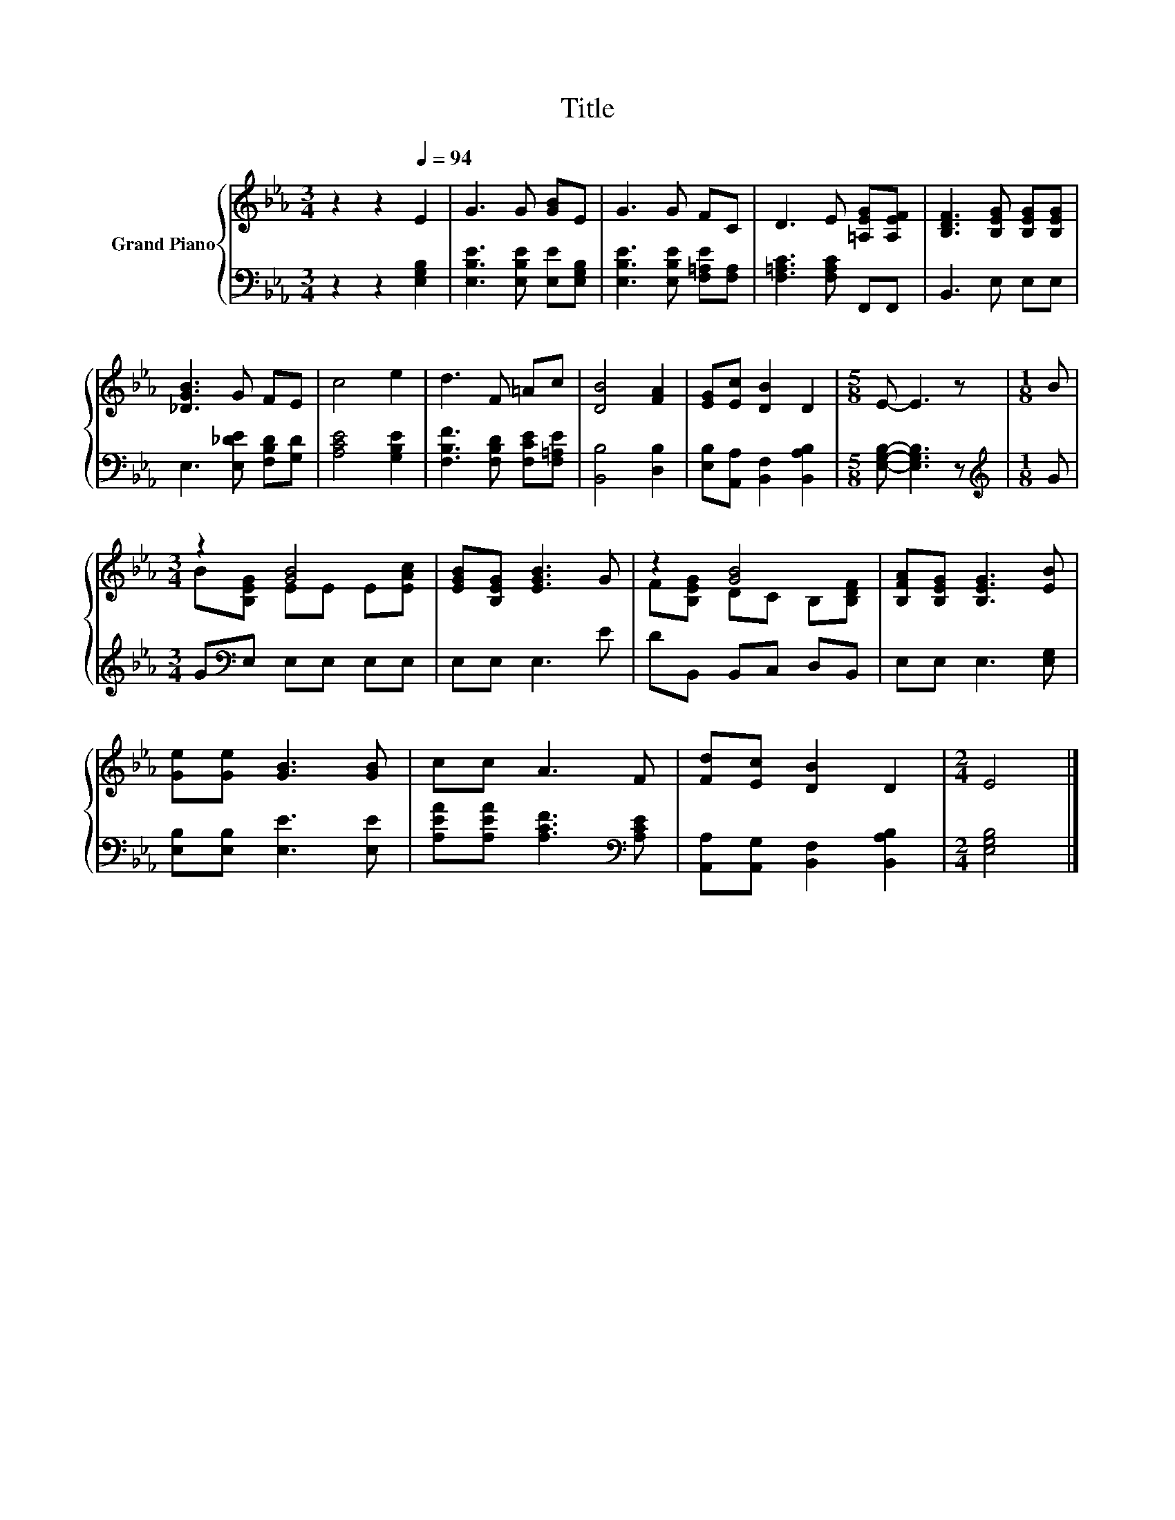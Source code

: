 X:1
T:Title
%%score { ( 1 3 ) | 2 }
L:1/8
M:3/4
K:Eb
V:1 treble nm="Grand Piano"
V:3 treble 
V:2 bass 
V:1
 z2 z2[Q:1/4=94] E2 | G3 G [GB]E | G3 G FC | D3 E [=A,EG][A,EF] | [B,DF]3 [B,EG] [B,EG][B,EG] | %5
 [_DGB]3 G FE | c4 e2 | d3 F =Ac | [DB]4 [FA]2 | [EG][Ec] [DB]2 D2 |[M:5/8] E- E3 z |[M:1/8] B | %12
[M:3/4] z2 [GB]4 | [EGB][B,EG] [EGB]3 G | z2 [GB]4 | [B,FA][B,EG] [B,EG]3 [EB] | %16
 [Ge][Ge] [GB]3 [GB] | cc A3 F | [Fd][Ec] [DB]2 D2 |[M:2/4] E4 |] %20
V:2
 z2 z2 [E,G,B,]2 | [E,B,E]3 [E,B,E] [E,E][E,G,B,] | [E,B,E]3 [E,B,E] [F,=A,E][F,A,] | %3
 [F,=A,C]3 [F,A,C] F,,F,, | B,,3 E, E,E, | E,3 [E,_DE] [F,B,D][G,D] | [A,CE]4 [G,B,E]2 | %7
 [F,B,F]3 [F,B,D] [F,CE][F,=A,E] | [B,,B,]4 [D,B,]2 | [E,B,][A,,A,] [B,,F,]2 [B,,A,B,]2 | %10
[M:5/8] [E,G,B,]- [E,G,B,]3 z |[M:1/8][K:treble] G |[M:3/4] G[K:bass]E, E,E, E,E, | E,E, E,3 E | %14
 DB,, B,,C, D,B,, | E,E, E,3 [E,G,] | [E,B,][E,B,] [E,E]3 [E,E] | %17
 [A,EA][A,EA] [A,CF]3[K:bass] [A,CE] | [A,,A,][A,,G,] [B,,F,]2 [B,,A,B,]2 |[M:2/4] [E,G,B,]4 |] %20
V:3
 x6 | x6 | x6 | x6 | x6 | x6 | x6 | x6 | x6 | x6 |[M:5/8] x5 |[M:1/8] x | %12
[M:3/4] B[B,EG] EE E[EAc] | x6 | F[B,EG] DC B,[B,DF] | x6 | x6 | x6 | x6 |[M:2/4] x4 |] %20

